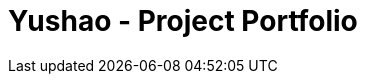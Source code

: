 = Yushao - Project Portfolio
:site-section: AboutUs
:imagesDir: ../images
:stylesDir: ../stylesheets/
:stylesheet: gh-dominic-pages.css
:sectnums:
